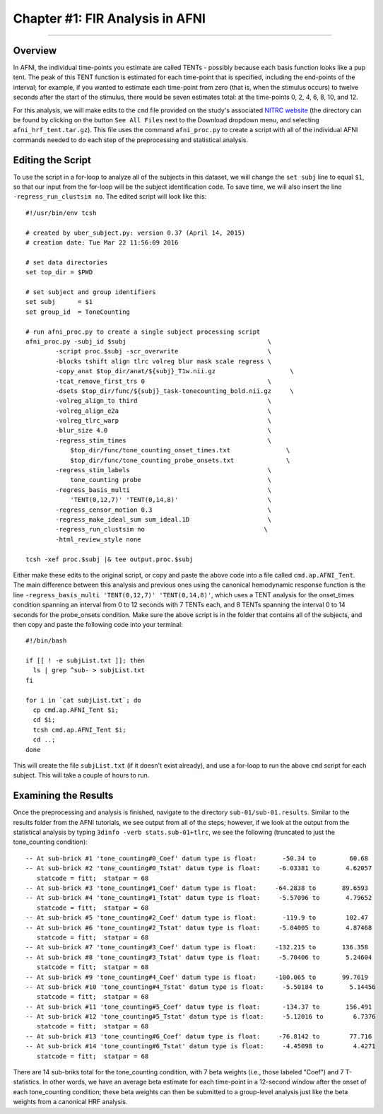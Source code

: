 .. _FIR_01_AFNI:

================================
Chapter #1: FIR Analysis in AFNI
================================

------------------

Overview
********

In AFNI, the individual time-points you estimate are called TENTs - possibly because each basis function looks like a pup tent. The peak of this TENT function is estimated for each time-point that is specified, including the end-points of the interval; for example, if you wanted to estimate each time-point from zero (that is, when the stimulus occurs) to twelve seconds after the start of the stimulus, there would be seven estimates total: at the time-points 0, 2, 4, 6, 8, 10, and 12.

For this analysis, we will make edits to the ``cmd`` file provided on the study's associated `NITRC website <https://www.nitrc.org/projects/frcl>`__ (the directory can be found by clicking on the button ``See All Files`` next to the Download dropdown menu, and selecting ``afni_hrf_tent.tar.gz``). This file uses the command ``afni_proc.py`` to create a script with all of the individual AFNI commands needed to do each step of the preprocessing and statistical analysis.

Editing the Script
******************

To use the script in a for-loop to analyze all of the subjects in this dataset, we will change the ``set subj`` line to equal ``$1``, so that our input from the for-loop will be the subject identification code. To save time, we will also insert the line ``-regress_run_clustsim no``. The edited script will look like this:

::

  #!/usr/bin/env tcsh

  # created by uber_subject.py: version 0.37 (April 14, 2015)
  # creation date: Tue Mar 22 11:56:09 2016

  # set data directories
  set top_dir = $PWD

  # set subject and group identifiers
  set subj      = $1
  set group_id  = ToneCounting

  # run afni_proc.py to create a single subject processing script
  afni_proc.py -subj_id $subj                                      \
          -script proc.$subj -scr_overwrite                        \
          -blocks tshift align tlrc volreg blur mask scale regress \
          -copy_anat $top_dir/anat/${subj}_T1w.nii.gz                    \
          -tcat_remove_first_trs 0                                 \
          -dsets $top_dir/func/${subj}_task-tonecounting_bold.nii.gz     \
          -volreg_align_to third                                   \
          -volreg_align_e2a                                        \
          -volreg_tlrc_warp                                        \
          -blur_size 4.0                                           \
          -regress_stim_times                                      \
              $top_dir/func/tone_counting_onset_times.txt               \
              $top_dir/func/tone_counting_probe_onsets.txt              \
          -regress_stim_labels                                     \
              tone_counting probe                                  \
          -regress_basis_multi                                     \
              'TENT(0,12,7)' 'TENT(0,14,8)'                        \
          -regress_censor_motion 0.3                               \
          -regress_make_ideal_sum sum_ideal.1D                     \
          -regress_run_clustsim no                                \
          -html_review_style none

  tcsh -xef proc.$subj |& tee output.proc.$subj
  
Either make these edits to the original script, or copy and paste the above code into a file called ``cmd.ap.AFNI_Tent``. The main difference between this analysis and previous ones using the canonical hemodynamic response function is the line ``-regress_basis_multi 'TENT(0,12,7)' 'TENT(0,14,8)'``, which uses a TENT analysis for the onset_times condition spanning an interval from 0 to 12 seconds with 7 TENTs each, and 8 TENTs spanning the interval 0 to 14 seconds for the probe_onsets condition. Make sure the above script is in the folder that contains all of the subjects, and then copy and paste the following code into your terminal:

::

  #!/bin/bash

  if [[ ! -e subjList.txt ]]; then
    ls | grep ^sub- > subjList.txt
  fi

  for i in `cat subjList.txt`; do 
    cp cmd.ap.AFNI_Tent $i; 
    cd $i; 
    tcsh cmd.ap.AFNI_Tent $i; 
    cd ..; 
  done
  
This will create the file ``subjList.txt`` (if it doesn't exist already), and use a for-loop to run the above ``cmd`` script for each subject. This will take a couple of hours to run.

Examining the Results
*********************

Once the preprocessing and analysis is finished, navigate to the directory ``sub-01/sub-01.results``. Similar to the results folder from the AFNI tutorials, we see output from all of the steps; however, if we look at the output from the statistical analysis by typing ``3dinfo -verb stats.sub-01+tlrc``, we see the following (truncated to just the tone_counting condition):

::

  -- At sub-brick #1 'tone_counting#0_Coef' datum type is float:       -50.34 to         60.68
  -- At sub-brick #2 'tone_counting#0_Tstat' datum type is float:     -6.03381 to       4.62057
     statcode = fitt;  statpar = 68
  -- At sub-brick #3 'tone_counting#1_Coef' datum type is float:     -64.2838 to       89.6593
  -- At sub-brick #4 'tone_counting#1_Tstat' datum type is float:     -5.57096 to       4.79652
     statcode = fitt;  statpar = 68
  -- At sub-brick #5 'tone_counting#2_Coef' datum type is float:       -119.9 to        102.47
  -- At sub-brick #6 'tone_counting#2_Tstat' datum type is float:     -5.04005 to       4.87468
     statcode = fitt;  statpar = 68
  -- At sub-brick #7 'tone_counting#3_Coef' datum type is float:     -132.215 to       136.358
  -- At sub-brick #8 'tone_counting#3_Tstat' datum type is float:     -5.70406 to       5.24604
     statcode = fitt;  statpar = 68
  -- At sub-brick #9 'tone_counting#4_Coef' datum type is float:     -100.065 to       99.7619
  -- At sub-brick #10 'tone_counting#4_Tstat' datum type is float:     -5.50184 to       5.14456
     statcode = fitt;  statpar = 68
  -- At sub-brick #11 'tone_counting#5_Coef' datum type is float:      -134.37 to       156.491
  -- At sub-brick #12 'tone_counting#5_Tstat' datum type is float:     -5.12016 to        6.7376
     statcode = fitt;  statpar = 68
  -- At sub-brick #13 'tone_counting#6_Coef' datum type is float:     -76.8142 to        77.716
  -- At sub-brick #14 'tone_counting#6_Tstat' datum type is float:     -4.45098 to        4.4271
     statcode = fitt;  statpar = 68
     
There are 14 sub-briks total for the tone_counting condition, with 7 beta weights (i.e., those labeled "Coef") and 7 T-statistics. In other words, we have an average beta estimate for each time-point in a 12-second window after the onset of each tone_counting condition; these beta weights can then be submitted to a group-level analysis just like the beta weights from a canonical HRF analysis.

